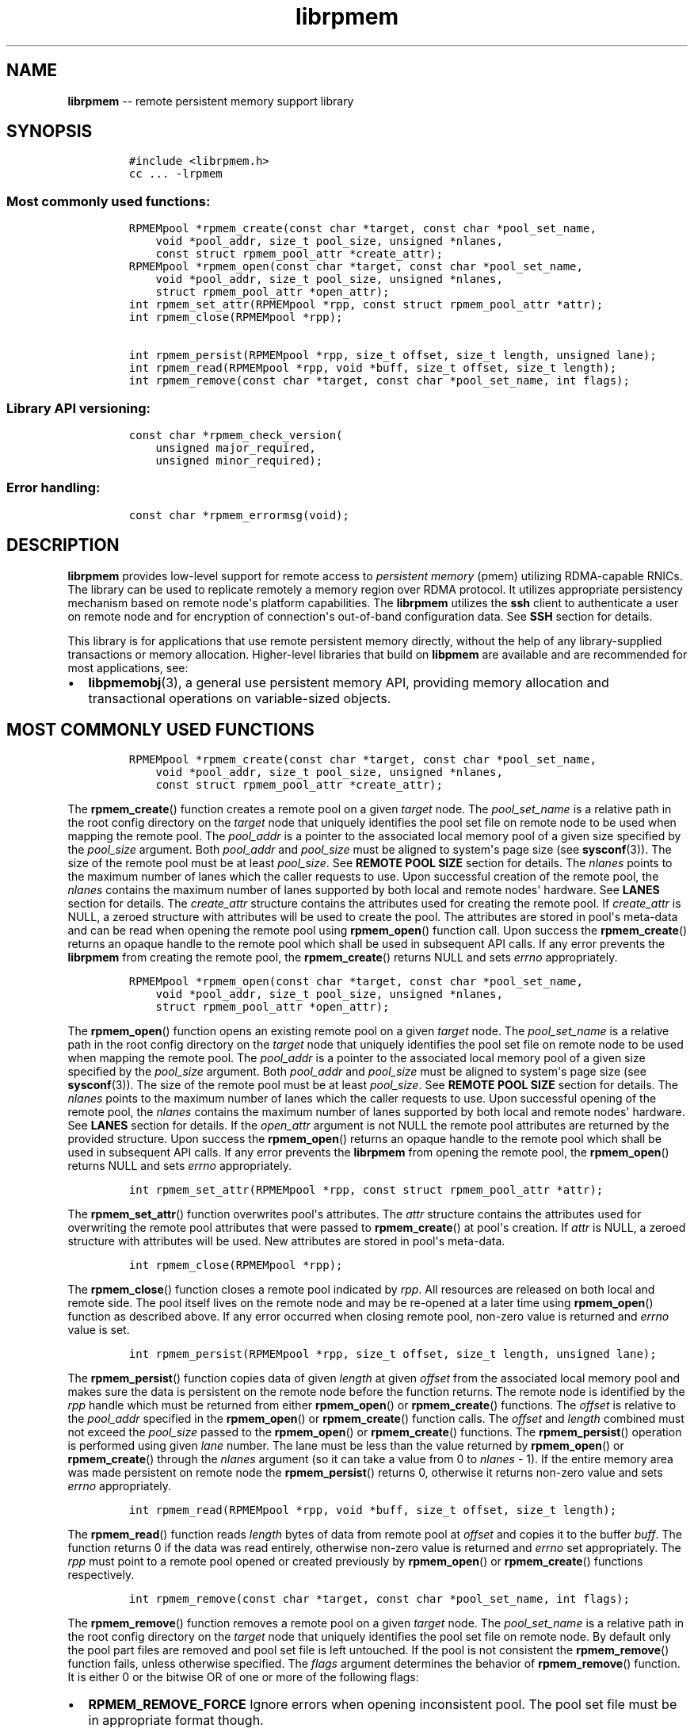 .\" Automatically generated by Pandoc 1.16.0.2
.\"
.TH "librpmem" "3" "rpmem API version 1.1.0" "" "" ""
.hy
.\" Copyright 2014-2017, Intel Corporation
.\"
.\" Redistribution and use in source and binary forms, with or without
.\" modification, are permitted provided that the following conditions
.\" are met:
.\"
.\"     * Redistributions of source code must retain the above copyright
.\"       notice, this list of conditions and the following disclaimer.
.\"
.\"     * Redistributions in binary form must reproduce the above copyright
.\"       notice, this list of conditions and the following disclaimer in
.\"       the documentation and/or other materials provided with the
.\"       distribution.
.\"
.\"     * Neither the name of the copyright holder nor the names of its
.\"       contributors may be used to endorse or promote products derived
.\"       from this software without specific prior written permission.
.\"
.\" THIS SOFTWARE IS PROVIDED BY THE COPYRIGHT HOLDERS AND CONTRIBUTORS
.\" "AS IS" AND ANY EXPRESS OR IMPLIED WARRANTIES, INCLUDING, BUT NOT
.\" LIMITED TO, THE IMPLIED WARRANTIES OF MERCHANTABILITY AND FITNESS FOR
.\" A PARTICULAR PURPOSE ARE DISCLAIMED. IN NO EVENT SHALL THE COPYRIGHT
.\" OWNER OR CONTRIBUTORS BE LIABLE FOR ANY DIRECT, INDIRECT, INCIDENTAL,
.\" SPECIAL, EXEMPLARY, OR CONSEQUENTIAL DAMAGES (INCLUDING, BUT NOT
.\" LIMITED TO, PROCUREMENT OF SUBSTITUTE GOODS OR SERVICES; LOSS OF USE,
.\" DATA, OR PROFITS; OR BUSINESS INTERRUPTION) HOWEVER CAUSED AND ON ANY
.\" THEORY OF LIABILITY, WHETHER IN CONTRACT, STRICT LIABILITY, OR TORT
.\" (INCLUDING NEGLIGENCE OR OTHERWISE) ARISING IN ANY WAY OUT OF THE USE
.\" OF THIS SOFTWARE, EVEN IF ADVISED OF THE POSSIBILITY OF SUCH DAMAGE.
.SH NAME
.PP
\f[B]librpmem\f[] \-\- remote persistent memory support library
.SH SYNOPSIS
.IP
.nf
\f[C]
#include\ <librpmem.h>
cc\ ...\ \-lrpmem
\f[]
.fi
.SS Most commonly used functions:
.IP
.nf
\f[C]
RPMEMpool\ *rpmem_create(const\ char\ *target,\ const\ char\ *pool_set_name,
\ \ \ \ void\ *pool_addr,\ size_t\ pool_size,\ unsigned\ *nlanes,
\ \ \ \ const\ struct\ rpmem_pool_attr\ *create_attr);
RPMEMpool\ *rpmem_open(const\ char\ *target,\ const\ char\ *pool_set_name,
\ \ \ \ void\ *pool_addr,\ size_t\ pool_size,\ unsigned\ *nlanes,
\ \ \ \ struct\ rpmem_pool_attr\ *open_attr);
int\ rpmem_set_attr(RPMEMpool\ *rpp,\ const\ struct\ rpmem_pool_attr\ *attr);
int\ rpmem_close(RPMEMpool\ *rpp);

int\ rpmem_persist(RPMEMpool\ *rpp,\ size_t\ offset,\ size_t\ length,\ unsigned\ lane);
int\ rpmem_read(RPMEMpool\ *rpp,\ void\ *buff,\ size_t\ offset,\ size_t\ length);
int\ rpmem_remove(const\ char\ *target,\ const\ char\ *pool_set_name,\ int\ flags);
\f[]
.fi
.SS Library API versioning:
.IP
.nf
\f[C]
const\ char\ *rpmem_check_version(
\ \ \ \ unsigned\ major_required,
\ \ \ \ unsigned\ minor_required);
\f[]
.fi
.SS Error handling:
.IP
.nf
\f[C]
const\ char\ *rpmem_errormsg(void);
\f[]
.fi
.SH DESCRIPTION
.PP
\f[B]librpmem\f[] provides low\-level support for remote access to
\f[I]persistent memory\f[] (pmem) utilizing RDMA\-capable RNICs.
The library can be used to replicate remotely a memory region over RDMA
protocol.
It utilizes appropriate persistency mechanism based on remote node\[aq]s
platform capabilities.
The \f[B]librpmem\f[] utilizes the \f[B]ssh\f[] client to authenticate a
user on remote node and for encryption of connection\[aq]s out\-of\-band
configuration data.
See \f[B]SSH\f[] section for details.
.PP
This library is for applications that use remote persistent memory
directly, without the help of any library\-supplied transactions or
memory allocation.
Higher\-level libraries that build on \f[B]libpmem\f[] are available and
are recommended for most applications, see:
.IP \[bu] 2
\f[B]libpmemobj\f[](3), a general use persistent memory API, providing
memory allocation and transactional operations on variable\-sized
objects.
.SH MOST COMMONLY USED FUNCTIONS
.IP
.nf
\f[C]
RPMEMpool\ *rpmem_create(const\ char\ *target,\ const\ char\ *pool_set_name,
\ \ \ \ void\ *pool_addr,\ size_t\ pool_size,\ unsigned\ *nlanes,
\ \ \ \ const\ struct\ rpmem_pool_attr\ *create_attr);
\f[]
.fi
.PP
The \f[B]rpmem_create\f[]() function creates a remote pool on a given
\f[I]target\f[] node.
The \f[I]pool_set_name\f[] is a relative path in the root config
directory on the \f[I]target\f[] node that uniquely identifies the pool
set file on remote node to be used when mapping the remote pool.
The \f[I]pool_addr\f[] is a pointer to the associated local memory pool
of a given size specified by the \f[I]pool_size\f[] argument.
Both \f[I]pool_addr\f[] and \f[I]pool_size\f[] must be aligned to
system\[aq]s page size (see \f[B]sysconf\f[](3)).
The size of the remote pool must be at least \f[I]pool_size\f[].
See \f[B]REMOTE POOL SIZE\f[] section for details.
The \f[I]nlanes\f[] points to the maximum number of lanes which the
caller requests to use.
Upon successful creation of the remote pool, the \f[I]nlanes\f[]
contains the maximum number of lanes supported by both local and remote
nodes\[aq] hardware.
See \f[B]LANES\f[] section for details.
The \f[I]create_attr\f[] structure contains the attributes used for
creating the remote pool.
If \f[I]create_attr\f[] is NULL, a zeroed structure with attributes will
be used to create the pool.
The attributes are stored in pool\[aq]s meta\-data and can be read when
opening the remote pool using \f[B]rpmem_open\f[]() function call.
Upon success the \f[B]rpmem_create\f[]() returns an opaque handle to the
remote pool which shall be used in subsequent API calls.
If any error prevents the \f[B]librpmem\f[] from creating the remote
pool, the \f[B]rpmem_create\f[]() returns NULL and sets \f[I]errno\f[]
appropriately.
.IP
.nf
\f[C]
RPMEMpool\ *rpmem_open(const\ char\ *target,\ const\ char\ *pool_set_name,
\ \ \ \ void\ *pool_addr,\ size_t\ pool_size,\ unsigned\ *nlanes,
\ \ \ \ struct\ rpmem_pool_attr\ *open_attr);
\f[]
.fi
.PP
The \f[B]rpmem_open\f[]() function opens an existing remote pool on a
given \f[I]target\f[] node.
The \f[I]pool_set_name\f[] is a relative path in the root config
directory on the \f[I]target\f[] node that uniquely identifies the pool
set file on remote node to be used when mapping the remote pool.
The \f[I]pool_addr\f[] is a pointer to the associated local memory pool
of a given size specified by the \f[I]pool_size\f[] argument.
Both \f[I]pool_addr\f[] and \f[I]pool_size\f[] must be aligned to
system\[aq]s page size (see \f[B]sysconf\f[](3)).
The size of the remote pool must be at least \f[I]pool_size\f[].
See \f[B]REMOTE POOL SIZE\f[] section for details.
The \f[I]nlanes\f[] points to the maximum number of lanes which the
caller requests to use.
Upon successful opening of the remote pool, the \f[I]nlanes\f[] contains
the maximum number of lanes supported by both local and remote
nodes\[aq] hardware.
See \f[B]LANES\f[] section for details.
If the \f[I]open_attr\f[] argument is not NULL the remote pool
attributes are returned by the provided structure.
Upon success the \f[B]rpmem_open\f[]() returns an opaque handle to the
remote pool which shall be used in subsequent API calls.
If any error prevents the \f[B]librpmem\f[] from opening the remote
pool, the \f[B]rpmem_open\f[]() returns NULL and sets \f[I]errno\f[]
appropriately.
.IP
.nf
\f[C]
int\ rpmem_set_attr(RPMEMpool\ *rpp,\ const\ struct\ rpmem_pool_attr\ *attr);
\f[]
.fi
.PP
The \f[B]rpmem_set_attr\f[]() function overwrites pool\[aq]s attributes.
The \f[I]attr\f[] structure contains the attributes used for overwriting
the remote pool attributes that were passed to \f[B]rpmem_create\f[]()
at pool\[aq]s creation.
If \f[I]attr\f[] is NULL, a zeroed structure with attributes will be
used.
New attributes are stored in pool\[aq]s meta\-data.
.IP
.nf
\f[C]
int\ rpmem_close(RPMEMpool\ *rpp);
\f[]
.fi
.PP
The \f[B]rpmem_close\f[]() function closes a remote pool indicated by
\f[I]rpp\f[].
All resources are released on both local and remote side.
The pool itself lives on the remote node and may be re\-opened at a
later time using \f[B]rpmem_open\f[]() function as described above.
If any error occurred when closing remote pool, non\-zero value is
returned and \f[I]errno\f[] value is set.
.IP
.nf
\f[C]
int\ rpmem_persist(RPMEMpool\ *rpp,\ size_t\ offset,\ size_t\ length,\ unsigned\ lane);
\f[]
.fi
.PP
The \f[B]rpmem_persist\f[]() function copies data of given
\f[I]length\f[] at given \f[I]offset\f[] from the associated local
memory pool and makes sure the data is persistent on the remote node
before the function returns.
The remote node is identified by the \f[I]rpp\f[] handle which must be
returned from either \f[B]rpmem_open\f[]() or \f[B]rpmem_create\f[]()
functions.
The \f[I]offset\f[] is relative to the \f[I]pool_addr\f[] specified in
the \f[B]rpmem_open\f[]() or \f[B]rpmem_create\f[]() function calls.
The \f[I]offset\f[] and \f[I]length\f[] combined must not exceed the
\f[I]pool_size\f[] passed to the \f[B]rpmem_open\f[]() or
\f[B]rpmem_create\f[]() functions.
The \f[B]rpmem_persist\f[]() operation is performed using given
\f[I]lane\f[] number.
The lane must be less than the value returned by \f[B]rpmem_open\f[]()
or \f[B]rpmem_create\f[]() through the \f[I]nlanes\f[] argument (so it
can take a value from 0 to \f[I]nlanes\f[] \- 1).
If the entire memory area was made persistent on remote node the
\f[B]rpmem_persist\f[]() returns 0, otherwise it returns non\-zero value
and sets \f[I]errno\f[] appropriately.
.IP
.nf
\f[C]
int\ rpmem_read(RPMEMpool\ *rpp,\ void\ *buff,\ size_t\ offset,\ size_t\ length);
\f[]
.fi
.PP
The \f[B]rpmem_read\f[]() function reads \f[I]length\f[] bytes of data
from remote pool at \f[I]offset\f[] and copies it to the buffer
\f[I]buff\f[].
The function returns 0 if the data was read entirely, otherwise
non\-zero value is returned and \f[I]errno\f[] set appropriately.
The \f[I]rpp\f[] must point to a remote pool opened or created
previously by \f[B]rpmem_open\f[]() or \f[B]rpmem_create\f[]() functions
respectively.
.IP
.nf
\f[C]
int\ rpmem_remove(const\ char\ *target,\ const\ char\ *pool_set_name,\ int\ flags);
\f[]
.fi
.PP
The \f[B]rpmem_remove\f[]() function removes a remote pool on a given
\f[I]target\f[] node.
The \f[I]pool_set_name\f[] is a relative path in the root config
directory on the \f[I]target\f[] node that uniquely identifies the pool
set file on remote node.
By default only the pool part files are removed and pool set file is
left untouched.
If the pool is not consistent the \f[B]rpmem_remove\f[]() function
fails, unless otherwise specified.
The \f[I]flags\f[] argument determines the behavior of
\f[B]rpmem_remove\f[]() function.
It is either 0 or the bitwise OR of one or more of the following flags:
.IP \[bu] 2
\f[B]RPMEM_REMOVE_FORCE\f[] Ignore errors when opening inconsistent
pool.
The pool set file must be in appropriate format though.
.IP \[bu] 2
\f[B]RPMEM_REMOVE_POOL_SET\f[] Remove pool set file after removing the
pool described by this pool set.
.SH LANES
.PP
The term \f[I]lane\f[] means an isolated path of execution.
Due to a limited resources provided by underlying hardware utilized by
both local and remote nodes the maximum number of parallel
\f[B]rpmem_persist\f[]() operations is limited by the maximum number of
lanes returned from either the \f[B]rpmem_open\f[]() or
\f[B]rpmem_create\f[]() function calls.
The caller passes the maximum number of lanes one would like to utilize.
If the pool has been successfully created or opened, the lanes value is
updated to the minimum of: the number of lanes requested by the caller
and the maximum number of lanes supported by underlying hardware.
The application is obligated to use at most the returned number of lanes
in parallel.
The \f[B]rpmem_persist\f[]() does not provide any locking mechanism thus
the serialization of the calls shall be performed by the application if
required.
.SH TARGET NODE ADDRESS FORMAT
.IP
.nf
\f[C]
[<user>\@]<hostname>[:<port>]
\f[]
.fi
.PP
The target node address is described by the \f[I]hostname\f[] which the
client connects to, with an optional \f[I]user\f[] name.
The user must be authorized to authenticate to the remote machine
without querying for password/passphrase.
The optional \f[I]port\f[] number is used to establish the SSH
connection.
The default port number is 22.
.SH REMOTE POOL ATTRIBUTES
.PP
The \f[I]rpmem_pool_attr\f[] structure describes a remote pool and is
stored in remote pool\[aq]s metadata.
This structure must be passed to the \f[B]rpmem_create\f[]() function by
caller when creating a pool on remote node.
When opening the pool using \f[B]rpmem_open\f[]() function the
appropriate fields are read from pool\[aq]s metadata and returned back
to the caller.
.IP
.nf
\f[C]
#define\ RPMEM_POOL_HDR_SIG_LEN\ \ \ \ 8
#define\ RPMEM_POOL_HDR_UUID_LEN\ \ \ 16
#define\ RPMEM_POOL_USER_FLAGS_LEN\ 16

struct\ rpmem_pool_attr\ {
\ \ \ \ char\ signature[RPMEM_POOL_HDR_SIG_LEN];
\ \ \ \ uint32_t\ major;
\ \ \ \ uint32_t\ compat_features;
\ \ \ \ uint32_t\ incompat_features;
\ \ \ \ uint32_t\ ro_compat_features;
\ \ \ \ unsigned\ char\ poolset_uuid[RPMEM_POOL_HDR_UUID_LEN];
\ \ \ \ unsigned\ char\ uuid[RPMEM_POOL_HDR_UUID_LEN];
\ \ \ \ unsigned\ char\ next_uuid[RPMEM_POOL_HDR_UUID_LEN];
\ \ \ \ unsigned\ char\ prev_uuid[RPMEM_POOL_HDR_UUID_LEN];
\ \ \ \ unsigned\ char\ user_flags[RPMEM_POOL_USER_FLAGS_LEN];
};
\f[]
.fi
.PP
The \f[I]signature\f[] field is an 8\-byte field which describes the
pool\[aq]s on\-media format.
.PP
The \f[I]major\f[] field is a major version number of the pool\[aq]s
on\-media format.
.PP
The \f[I]compat_features\f[] field is a mask describing compatibility of
pool\[aq]s on\-media format optional features.
.PP
The \f[I]incompat_features\f[] field is a mask describing compatibility
of pool\[aq]s on\-media format required features.
.PP
The \f[I]ro_compat_features\f[] field is a mask describing compatibility
of pool\[aq]s on\-media format features.
If these features are not available, the pool shall be opened in
read\-only mode.
.PP
The \f[I]poolset_uuid\f[] field is an UUID of the pool which the remote
pool is associated with.
.PP
The \f[I]uuid\f[] field is an UUID of a first part of the remote pool.
This field can be used to connect the remote pool with other pools in a
list.
.PP
The \f[I]next_uuid\f[] and \f[I]prev_uuid\f[] fields are UUIDs of next
and previous replicas respectively.
These fields can be used to connect the remote pool with other pools in
a list.
.PP
The \f[I]user_flags\f[] field is a 16\-byte user\-defined flags.
.SH SSH
.PP
The \f[B]librpmem\f[] utilizes \f[B]ssh\f[](1) client to login and
execute the \f[B]rpmemd\f[](1) process on remote node.
By default the \f[B]ssh\f[] process is executed with \f[B]\-4\f[] option
which forces using \f[B]IPv4\f[] addressing.
The SSH command executed by \f[B]librpmem\f[] can be overwritten by
\f[B]RPMEM_SSH\f[] environment variable.
The command executed by the \f[B]ssh\f[] can be overwritten by
\f[B]RPMEM_CMD\f[] variable.
See \f[B]ENVIRONMENT\f[] section for details.
See \f[B]FORK\f[] section for more details.
.SH FORK
.PP
The \f[B]ssh\f[] process is executed by \f[B]rpmem_open\f[]() and
\f[B]rpmem_create\f[]() after forking a child process using
\f[B]fork\f[](2).
The application must take into account this fact when using
\f[B]wait\f[](2) and \f[B]waitpid\f[](2) functions which may return a
PID of the \f[B]ssh\f[] process executed by \f[B]librpmem\f[].
.PP
The \f[B]librpmem\f[] library requires \f[B]fork\f[](2) support in
\f[B]libibverbs\f[], otherwise \f[B]rpmem_open\f[] and
\f[B]rpmem_create\f[] functions will return an error.
By default \f[B]libfabric\f[] initializes \f[B]libibverbs\f[] with
\f[B]fork\f[](2) support by calling the \f[B]ibv_fork_init\f[](3)
function.
See \f[B]fi_verbs\f[](7) for more details.
.SH REMOTE POOL SIZE
.PP
A remote pool size depends on the configuration of a pool set file on
the remote node.
The remote pool size is a sum of sizes of all part files decreased by
4096 bytes per each part file.
The 4096 bytes of each part file is utilized for storing internal
metadata of the pool part files.
The minimum size of a part file for a remote pool is defined as
\f[B]RPMEM_MIN_PART\f[] in \f[B]<librpmem.h>\f[].
The minimum size of a remote pool allowed by the library is defined as
\f[B]RPMEM_MIN_POOL\f[] therein.
.SH LIBRARY API VERSIONING
.PP
This section describes how the library API is versioned, allowing
applications to work with an evolving API.
.IP
.nf
\f[C]
const\ char\ *rpmem_check_version(
\ \ \ \ unsigned\ major_required,
\ \ \ \ unsigned\ minor_required);
\f[]
.fi
.PP
The \f[B]rpmem_check_version\f[]() function is used to see if the
installed \f[B]librpmem\f[] supports the version of the library API
required by an application.
The easiest way to do this is for the application to supply the
compile\-time version information, supplied by defines in
\f[B]<librpmem.h>\f[], like this:
.IP
.nf
\f[C]
reason\ =\ rpmem_check_version(RPMEM_MAJOR_VERSION,
\ \ \ \ \ \ \ \ \ \ \ \ \ \ \ \ \ \ \ \ \ \ \ \ \ \ \ \ \ RPMEM_MINOR_VERSION);
if\ (reason\ !=\ NULL)\ {
\ \ \ \ /*\ version\ check\ failed,\ reason\ string\ tells\ you\ why\ */
}
\f[]
.fi
.PP
Any mismatch in the major version number is considered a failure, but a
library with a newer minor version number will pass this check since
increasing minor versions imply backwards compatibility.
.PP
An application can also check specifically for the existence of an
interface by checking for the version where that interface was
introduced.
These versions are documented in this man page as follows: unless
otherwise specified, all interfaces described here are available in
version 1.0 of the library.
Interfaces added after version 1.0 will contain the text \f[I]introduced
in version x.y\f[] in the section of this manual describing the feature.
.PP
When the version check performed by \f[B]rpmem_check_version\f[]() is
successful, the return value is NULL.
Otherwise the return value is a static string describing the reason for
failing the version check.
The string returned by \f[B]rpmem_check_version\f[]() must not be
modified or freed.
.SH DEBUGGING AND ERROR HANDLING
.PP
Two versions of \f[B]librpmem\f[] are typically available on a
development system.
The normal version, accessed when a program is linked using the
\f[B]\-lrpmem\f[] option, is optimized for performance.
That version skips checks that impact performance and never logs any
trace information or performs any run\-time assertions.
If an error is detected during the call to \f[B]librpmem\f[] function,
an application may retrieve an error message describing the reason of
failure using the following function:
.IP
.nf
\f[C]
const\ char\ *rpmem_errormsg(void);
\f[]
.fi
.PP
The \f[B]rpmem_errormsg\f[]() function returns a pointer to a static
buffer containing the last error message logged for current thread.
The error message may include description of the corresponding error
code (if \f[I]errno\f[] was set), as returned by \f[B]strerror\f[](3).
The error message buffer is thread\-local; errors encountered in one
thread do not affect its value in other threads.
The buffer is never cleared by any library function; its content is
significant only when the return value of the immediately preceding call
to \f[B]librpmem\f[] function indicated an error, or if \f[I]errno\f[]
was set.
The application must not modify or free the error message string, but it
may be modified by subsequent calls to other library functions.
.PP
A second version of \f[B]librpmem\f[], accessed when a program uses the
libraries under \f[B]/usr/lib/nvml_debug\f[], contains run\-time
assertions and trace points.
The typical way to access the debug version is to set the environment
variable \f[B]LD_LIBRARY_PATH\f[] to \f[B]/usr/lib/nvml_debug\f[] or
\f[B]/usr/lib64/nvml_debug\f[] depending on where the debug libraries
are installed on the system.
The trace points in the debug version of the library are enabled using
the environment variable \f[B]RPMEM_LOG_LEVEL\f[], which can be set to
the following values:
.IP \[bu] 2
\f[B]0\f[] \- This is the default level when \f[B]RPMEM_LOG_LEVEL\f[] is
not set.
No log messages are emitted at this level.
.IP \[bu] 2
\f[B]1\f[] \- Additional details on any errors detected are logged (in
addition to returning the \f[I]errno\f[]\-based errors as usual).
The same information may be retrieved using \f[B]rpmem_errormsg\f[]().
.IP \[bu] 2
\f[B]2\f[] \- A trace of basic operations is logged.
.IP \[bu] 2
\f[B]3\f[] \- This level enables a very verbose amount of function call
tracing in the library.
.IP \[bu] 2
\f[B]4\f[] \- This level enables voluminous and fairly obscure tracing
information that is likely only useful to the \f[B]librpmem\f[]
developers.
.PP
The environment variable \f[B]RPMEM_LOG_FILE\f[] specifies a file name
where all logging information should be written.
If the last character in the name is "\-", the PID of the current
process will be appended to the file name when the log file is created.
If \f[B]RPMEM_LOG_FILE\f[] is not set, the logging output goes to
stderr.
.PP
Setting the environment variable \f[B]RPMEM_LOG_LEVEL\f[] has no effect
on the non\-debug version of \f[B]librpmem\f[].
.SH ENVIRONMENT
.PP
\f[B]librpmem\f[] can change its default behavior based on the following
environment variables.
These are largely intended for testing and are not normally required.
.IP \[bu] 2
\f[B]RPMEM_CMD\f[]=\f[I]cmd\f[]
.PP
Setting this environment variable makes it possible to override the
default command executed on remote node using \f[B]ssh\f[].
Setting this variable shall not be required normally, but it can be used
for testing and debugging purposes.
.PP
\f[B]RPMEM_CMD\f[] can contain multiple commands separated by vertical
bar (\f[C]|\f[]).
Each consecutive command is executed on remote node in order read from a
pool set file.
This environment variable is read when library is initialized so
\f[B]RPMEM_CMD\f[] must be set prior to application launch or prior to
\f[B]dlopen\f[](3) of \f[B]librpmem\f[] in case of using dynamic linking
loader.
.IP \[bu] 2
\f[B]RPMEM_SSH\f[]=\f[I]ssh_client\f[]
.PP
Setting this environment variable makes it possible to override the
default \f[B]ssh\f[] client command name.
Setting this variable shall not be required normally.
.IP \[bu] 2
\f[B]RPMEM_ENABLE_SOCKETS\f[]=0|1
.PP
Setting this variable to 1 enables using \f[B]fi_sockets\f[](7) provider
for in\-band RDMA connection.
By default the \f[I]sockets\f[] provider is disabled.
.IP \[bu] 2
\f[B]RPMEM_ENABLE_VERBS\f[]=0|1
.PP
Setting this variable to 0 disables using \f[B]fi_verbs\f[](7) provider
for in\-band RDMA connection.
The \f[I]verbs\f[] provider is enabled by default.
.SH EXAMPLE
.PP
The following example uses \f[B]librpmem\f[] to create a remote pool on
given target node identified by given pool set name.
The associated local memory pool is zeroed and the data is made
persistent on remote node.
Upon success the remote pool is closed.
.IP
.nf
\f[C]
#include\ <stdio.h>
#include\ <string.h>

#include\ <librpmem.h>

#define\ POOL_SIZE\ \ \ \ (32\ *\ 1024\ *\ 1024)
#define\ NLANES\ \ \ \ \ \ \ \ 4
unsigned\ char\ pool[POOL_SIZE];

int
main(int\ argc,\ char\ *argv[])
{
\ \ \ \ int\ ret;
\ \ \ \ unsigned\ nlanes\ =\ NLANES;

\ \ \ \ /*\ fill\ pool_attributes\ */
\ \ \ \ struct\ rpmem_pool_attr\ pool_attr;
\ \ \ \ memset(&pool_attr,\ 0,\ sizeof(pool_attr));

\ \ \ \ /*\ create\ a\ remote\ pool\ */
\ \ \ \ RPMEMpool\ *rpp\ =\ rpmem_create("localhost",\ "pool.set",
\ \ \ \ \ \ \ \ \ \ \ \ pool,\ POOL_SIZE,\ &nlanes,\ &pool_attr);
\ \ \ \ if\ (!rpp)\ {
\ \ \ \ \ \ \ \ fprintf(stderr,\ "rpmem_create:\ %s\\n",\ rpmem_errormsg());
\ \ \ \ \ \ \ \ return\ 1;
\ \ \ \ }

\ \ \ \ /*\ store\ data\ on\ local\ pool\ */
\ \ \ \ memset(pool,\ 0,\ POOL_SIZE);

\ \ \ \ /*\ make\ local\ data\ persistent\ on\ remote\ node\ */
\ \ \ \ ret\ =\ rpmem_persist(rpp,\ 0,\ POOL_SIZE,\ 0);
\ \ \ \ if\ (ret)\ {
\ \ \ \ \ \ \ \ fprintf(stderr,\ "rpmem_persist:\ %s\\n",\ rpmem_errormsg());
\ \ \ \ \ \ \ \ return\ 1;
\ \ \ \ }

\ \ \ \ /*\ close\ the\ remote\ pool\ */
\ \ \ \ ret\ =\ rpmem_close(rpp);
\ \ \ \ if\ (ret)\ {
\ \ \ \ \ \ \ \ fprintf(stderr,\ "rpmem_close:\ %s\\n",\ rpmem_errormsg());
\ \ \ \ \ \ \ \ return\ 1;
\ \ \ \ }

\ \ \ \ return\ 0;
}
\f[]
.fi
.SH ACKNOWLEDGEMENTS
.PP
\f[B]librpmem\f[] builds on the persistent memory programming model
recommended by the SNIA NVM Programming Technical Work Group:
<http://snia.org/nvmp>
.SH SEE ALSO
.PP
\f[B]libpmemobj\f[](3), \f[B]libpmemblk\f[](3), \f[B]libpmemlog\f[](3),
\f[B]libpmem\f[](3), \f[B]strerror\f[](3) and \f[B]<http://pmem.io>\f[]
